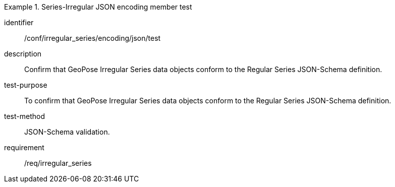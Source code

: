 
[abstract_test]
.Series-Irregular JSON encoding member test
====
[%metadata]
identifier:: /conf/irregular_series/encoding/json/test
description:: Confirm that GeoPose Irregular Series data objects conform to the Regular Series JSON-Schema definition.
test-purpose:: To confirm that GeoPose Irregular Series data objects conform to the Regular Series JSON-Schema definition.
test-method:: JSON-Schema validation.
requirement:: /req/irregular_series
====
